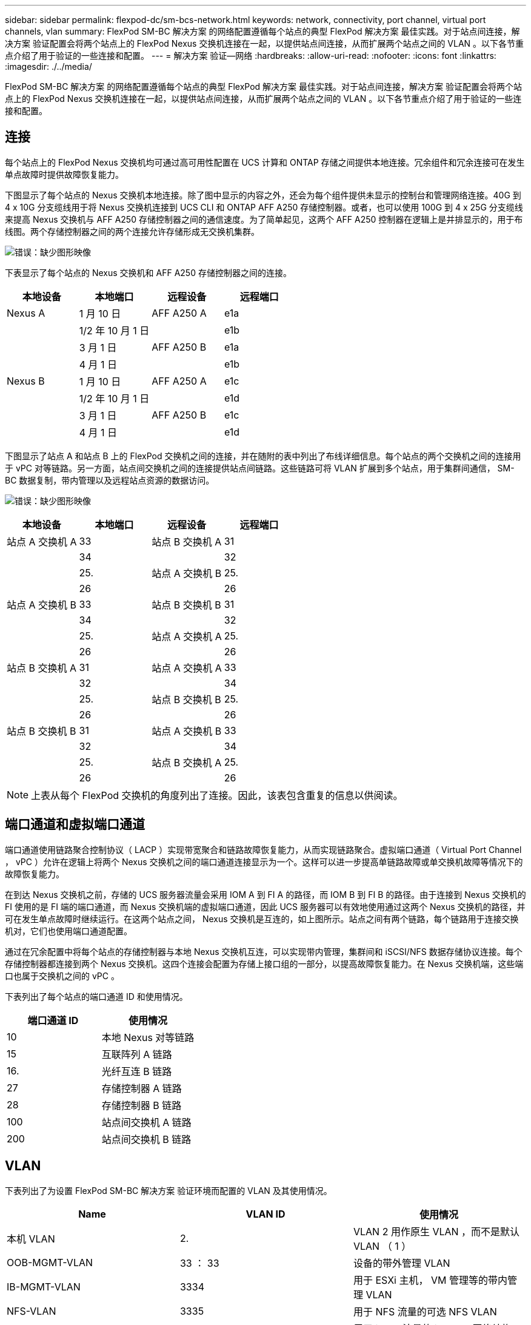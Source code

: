 ---
sidebar: sidebar 
permalink: flexpod-dc/sm-bcs-network.html 
keywords: network, connectivity, port channel, virtual port channels, vlan 
summary: FlexPod SM-BC 解决方案 的网络配置遵循每个站点的典型 FlexPod 解决方案 最佳实践。对于站点间连接，解决方案 验证配置会将两个站点上的 FlexPod Nexus 交换机连接在一起，以提供站点间连接，从而扩展两个站点之间的 VLAN 。以下各节重点介绍了用于验证的一些连接和配置。 
---
= 解决方案 验证—网络
:hardbreaks:
:allow-uri-read: 
:nofooter: 
:icons: font
:linkattrs: 
:imagesdir: ./../media/


FlexPod SM-BC 解决方案 的网络配置遵循每个站点的典型 FlexPod 解决方案 最佳实践。对于站点间连接，解决方案 验证配置会将两个站点上的 FlexPod Nexus 交换机连接在一起，以提供站点间连接，从而扩展两个站点之间的 VLAN 。以下各节重点介绍了用于验证的一些连接和配置。



== 连接

每个站点上的 FlexPod Nexus 交换机均可通过高可用性配置在 UCS 计算和 ONTAP 存储之间提供本地连接。冗余组件和冗余连接可在发生单点故障时提供故障恢复能力。

下图显示了每个站点的 Nexus 交换机本地连接。除了图中显示的内容之外，还会为每个组件提供未显示的控制台和管理网络连接。40G 到 4 x 10G 分支缆线用于将 Nexus 交换机连接到 UCS CLI 和 ONTAP AFF A250 存储控制器。或者，也可以使用 100G 到 4 x 25G 分支缆线来提高 Nexus 交换机与 AFF A250 存储控制器之间的通信速度。为了简单起见，这两个 AFF A250 控制器在逻辑上是并排显示的，用于布线图。两个存储控制器之间的两个连接允许存储形成无交换机集群。

image:sm-bcs-image20.png["错误：缺少图形映像"]

下表显示了每个站点的 Nexus 交换机和 AFF A250 存储控制器之间的连接。

|===
| 本地设备 | 本地端口 | 远程设备 | 远程端口 


| Nexus A | 1 月 10 日 | AFF A250 A | e1a 


|  | 1/2 年 10 月 1 日 |  | e1b 


|  | 3 月 1 日 | AFF A250 B | e1a 


|  | 4 月 1 日 |  | e1b 


| Nexus B | 1 月 10 日 | AFF A250 A | e1c 


|  | 1/2 年 10 月 1 日 |  | e1d 


|  | 3 月 1 日 | AFF A250 B | e1c 


|  | 4 月 1 日 |  | e1d 
|===
下图显示了站点 A 和站点 B 上的 FlexPod 交换机之间的连接，并在随附的表中列出了布线详细信息。每个站点的两个交换机之间的连接用于 vPC 对等链路。另一方面，站点间交换机之间的连接提供站点间链路。这些链路可将 VLAN 扩展到多个站点，用于集群间通信， SM-BC 数据复制，带内管理以及远程站点资源的数据访问。

image:sm-bcs-image21.png["错误：缺少图形映像"]

|===
| 本地设备 | 本地端口 | 远程设备 | 远程端口 


| 站点 A 交换机 A | 33 | 站点 B 交换机 A | 31 


|  | 34 |  | 32 


|  | 25. | 站点 A 交换机 B | 25. 


|  | 26 |  | 26 


| 站点 A 交换机 B | 33 | 站点 B 交换机 B | 31 


|  | 34 |  | 32 


|  | 25. | 站点 A 交换机 A | 25. 


|  | 26 |  | 26 


| 站点 B 交换机 A | 31 | 站点 A 交换机 A | 33 


|  | 32 |  | 34 


|  | 25. | 站点 B 交换机 B | 25. 


|  | 26 |  | 26 


| 站点 B 交换机 B | 31 | 站点 A 交换机 B | 33 


|  | 32 |  | 34 


|  | 25. | 站点 B 交换机 A | 25. 


|  | 26 |  | 26 
|===

NOTE: 上表从每个 FlexPod 交换机的角度列出了连接。因此，该表包含重复的信息以供阅读。



== 端口通道和虚拟端口通道

端口通道使用链路聚合控制协议（ LACP ）实现带宽聚合和链路故障恢复能力，从而实现链路聚合。虚拟端口通道（ Virtual Port Channel ， vPC ）允许在逻辑上将两个 Nexus 交换机之间的端口通道连接显示为一个。这样可以进一步提高单链路故障或单交换机故障等情况下的故障恢复能力。

在到达 Nexus 交换机之前，存储的 UCS 服务器流量会采用 IOM A 到 FI A 的路径，而 IOM B 到 FI B 的路径。由于连接到 Nexus 交换机的 FI 使用的是 FI 端的端口通道，而 Nexus 交换机端的虚拟端口通道，因此 UCS 服务器可以有效地使用通过这两个 Nexus 交换机的路径，并可在发生单点故障时继续运行。在这两个站点之间， Nexus 交换机是互连的，如上图所示。站点之间有两个链路，每个链路用于连接交换机对，它们也使用端口通道配置。

通过在冗余配置中将每个站点的存储控制器与本地 Nexus 交换机互连，可以实现带内管理，集群间和 iSCSI/NFS 数据存储协议连接。每个存储控制器都连接到两个 Nexus 交换机。这四个连接会配置为存储上接口组的一部分，以提高故障恢复能力。在 Nexus 交换机端，这些端口也属于交换机之间的 vPC 。

下表列出了每个站点的端口通道 ID 和使用情况。

|===
| 端口通道 ID | 使用情况 


| 10 | 本地 Nexus 对等链路 


| 15 | 互联阵列 A 链路 


| 16. | 光纤互连 B 链路 


| 27 | 存储控制器 A 链路 


| 28 | 存储控制器 B 链路 


| 100 | 站点间交换机 A 链路 


| 200 | 站点间交换机 B 链路 
|===


== VLAN

下表列出了为设置 FlexPod SM-BC 解决方案 验证环境而配置的 VLAN 及其使用情况。

|===
| Name | VLAN ID | 使用情况 


| 本机 VLAN | 2. | VLAN 2 用作原生 VLAN ，而不是默认 VLAN （ 1 ） 


| OOB-MGMT-VLAN | 33 ： 33 | 设备的带外管理 VLAN 


| IB-MGMT-VLAN | 3334 | 用于 ESXi 主机， VM 管理等的带内管理 VLAN 


| NFS-VLAN | 3335 | 用于 NFS 流量的可选 NFS VLAN 


| iSCSI-A-VLAN | 3336 | 用于 iSCSI 流量的 iSCSI-A 网络结构 VLAN 


| iSCSI-B-VLAN | 3337 | 用于 iSCSI 流量的 iSCSI-B 网络结构 VLAN 


| vmotion-vlan | 3338 | VMware vMotion 流量 VLAN 


| VM-Traffic-VLAN | 3339 | VMware VM 流量 VLAN 


| 集群间 VLAN | 3340 | 用于 ONTAP 集群对等通信的集群间 VLAN 
|===

NOTE: 虽然 SM-BC 不支持 NFS 或 CIFS 协议以实现业务连续性，但您仍可以将其用于不需要保护业务连续性的工作负载。未为此验证创建 NFS 数据存储库。
